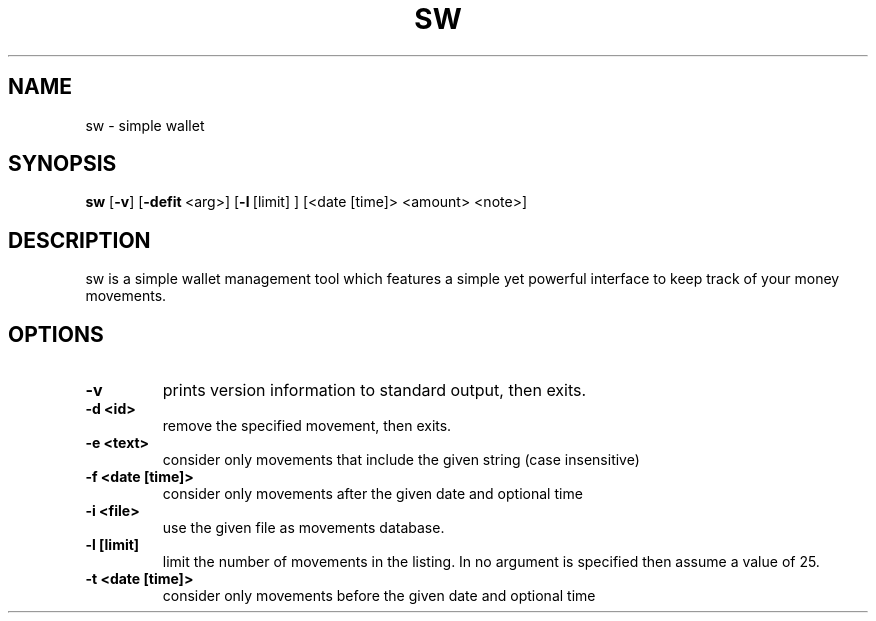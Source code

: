 .TH SW 1 sw\-VERSION
.SH NAME
sw \- simple wallet
.SH SYNOPSIS
.B sw
.RB [ \-v ]\ [ \-defit \ <arg>]\ [ \-l \ [limit]\ ]\ [<date\ [time]\>\ <amount>\ <note>]
.SH DESCRIPTION
sw is a simple wallet management tool which features a simple yet powerful
interface to keep track of your money movements.
.SH OPTIONS
.TP
.B \-v
prints version information to standard output, then exits.
.TP
.B \-d\ <id>
remove the specified movement, then exits.
.TP
.B \-e\ <text>
consider only movements that include the given string (case insensitive)
.TP
.B \-f\ <date\ [time]>
consider only movements after the given date and optional time
.TP
.B \-i\ <file>
use the given file as movements database.
.TP
.B \-l\ [limit]
limit the number of movements in the listing. In no argument is specified then
assume a value of 25.
.TP
.B \-t\ <date\ [time]>
consider only movements before the given date and optional time


